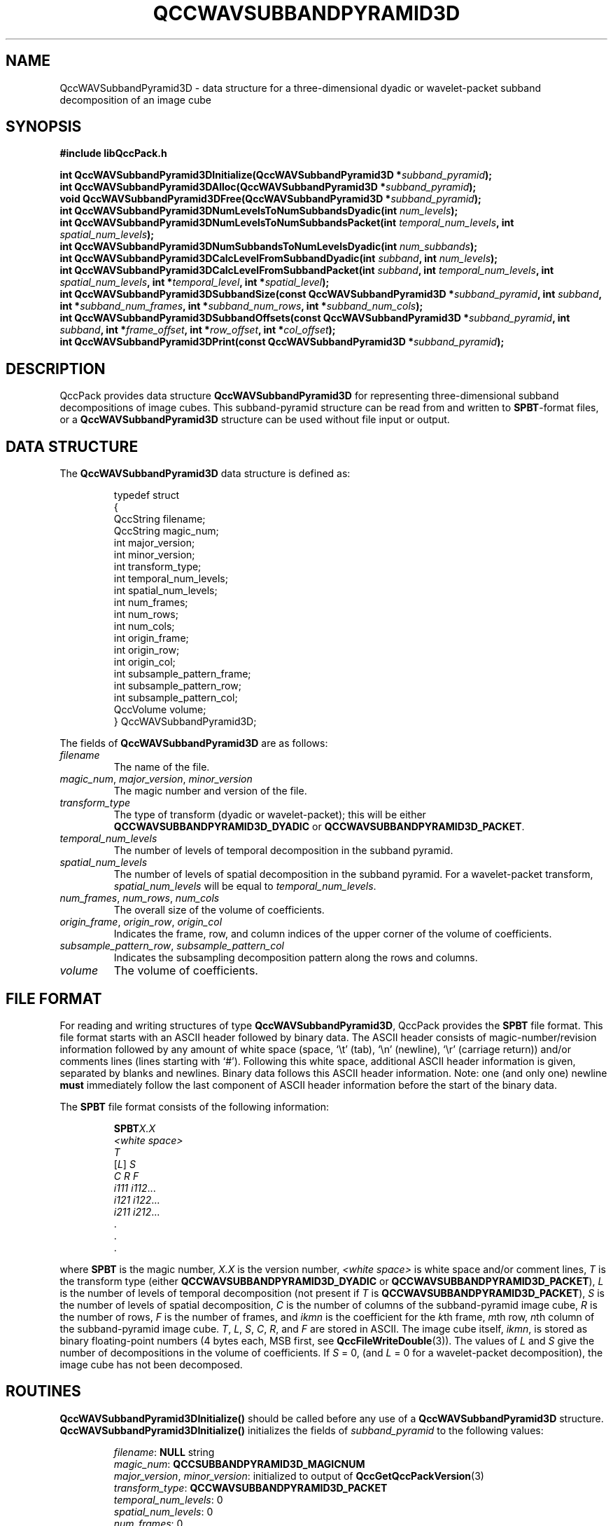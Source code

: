 .TH QCCWAVSUBBANDPYRAMID3D 3 "QCCPACK" ""
.SH NAME
QccWAVSubbandPyramid3D \- data structure
for a three-dimensional dyadic or wavelet-packet
subband decomposition of an image cube
.SH SYNOPSIS
.B #include "libQccPack.h"
.sp
.BI "int QccWAVSubbandPyramid3DInitialize(QccWAVSubbandPyramid3D *" subband_pyramid );
.br
.BI "int QccWAVSubbandPyramid3DAlloc(QccWAVSubbandPyramid3D *" subband_pyramid );
.br
.BI "void QccWAVSubbandPyramid3DFree(QccWAVSubbandPyramid3D *" subband_pyramid );
.br
.BI "int QccWAVSubbandPyramid3DNumLevelsToNumSubbandsDyadic(int " num_levels );
.br
.BI "int QccWAVSubbandPyramid3DNumLevelsToNumSubbandsPacket(int " temporal_num_levels ", int " spatial_num_levels );
.br
.BI "int QccWAVSubbandPyramid3DNumSubbandsToNumLevelsDyadic(int " num_subbands );
.br
.BI "int QccWAVSubbandPyramid3DCalcLevelFromSubbandDyadic(int " subband ", int " num_levels );
.br
.BI "int QccWAVSubbandPyramid3DCalcLevelFromSubbandPacket(int " subband ", int " temporal_num_levels ", int " spatial_num_levels ", int *" temporal_level ", int *" spatial_level );
.br
.BI "int QccWAVSubbandPyramid3DSubbandSize(const QccWAVSubbandPyramid3D *" subband_pyramid ", int " subband ", int *" subband_num_frames ", int *" subband_num_rows ", int *" subband_num_cols );
.br
.BI "int QccWAVSubbandPyramid3DSubbandOffsets(const QccWAVSubbandPyramid3D *" subband_pyramid ", int " subband ", int *" frame_offset ", int *" row_offset ", int *" col_offset );
.br
.BI "int QccWAVSubbandPyramid3DPrint(const QccWAVSubbandPyramid3D *" subband_pyramid );
.SH DESCRIPTION
QccPack provides data structure
.B QccWAVSubbandPyramid3D
for representing three-dimensional subband decompositions of
image cubes.
This subband-pyramid structure can be read from and written to 
.BR SPBT -format
files, or a
.B QccWAVSubbandPyramid3D
structure can be used without file input or output.
.SH "DATA STRUCTURE"
The
.B QccWAVSubbandPyramid3D
data structure is defined as:
.RS
.nf

typedef struct
{
  QccString filename;
  QccString magic_num;
  int major_version;
  int minor_version;
  int transform_type;
  int temporal_num_levels;
  int spatial_num_levels;
  int num_frames;
  int num_rows;
  int num_cols;
  int origin_frame;
  int origin_row;
  int origin_col;
  int subsample_pattern_frame;
  int subsample_pattern_row;
  int subsample_pattern_col;
  QccVolume volume;
} QccWAVSubbandPyramid3D;
.fi
.RE
.LP
The fields of
.B QccWAVSubbandPyramid3D
are as follows:
.TP
.I filename
The name of the file.
.TP
.IR magic_num ", " major_version ", " minor_version
The magic number and version of the file.
.TP
.IR transform_type
The type of transform (dyadic or wavelet-packet); this will be either
.BR QCCWAVSUBBANDPYRAMID3D_DYADIC
or
.BR QCCWAVSUBBANDPYRAMID3D_PACKET .
.TP
.IR temporal_num_levels
The number of levels of temporal decomposition in the subband pyramid.
.TP
.IR spatial_num_levels
The number of levels of spatial decomposition in the subband pyramid.
For a wavelet-packet transform, 
.IR spatial_num_levels
will be equal to
.IR temporal_num_levels .
.TP
.IR num_frames ", " num_rows ", " num_cols
The overall size of the volume of coefficients.
.TP
.IR origin_frame ", " origin_row ", " origin_col
Indicates the frame, row, and column indices
of the upper corner of the volume of coefficients.
.TP
.IR subsample_pattern_row ", " subsample_pattern_col
Indicates the subsampling decomposition pattern along the rows and
columns.
.TP
.I volume
The volume of coefficients.
.SH "FILE FORMAT"
For reading and writing structures
of type
.BR QccWAVSubbandPyramid3D ,
QccPack provides the
.B SPBT
file format.
This file format starts with an ASCII header followed by
binary data.
The ASCII header consists of magic-number/revision
information
followed by any amount of white space
(space, `\\t' (tab), `\\n' (newline), `\\r' (carriage return)) and/or
comments lines (lines starting with `#').  Following this white space,
additional ASCII
header information is given, separated by blanks and newlines.
Binary data follows this ASCII header information.
Note:  one (and only one) newline 
.B must
immediately follow the last component of ASCII header information before the
start of the binary data.
.LP
The
.B SPBT
file format consists of the following information:
.RS
.sp
.BI SPBT X.X
.br
.I "<white space>"
.br
.I T
.br
.RI [ L ]
.I S
.br
.I "C R F"
.br
.IR "i111 i112" \|.\|.\|.
.br
.IR "i121 i122" \|.\|.\|.
.br
.IR "i211 i212" \|.\|.\|.
.br
\|.
.br
\|.
.br
\|.
.br
.sp
.RE
where
.B SPBT
is the magic number,
.I X.X
is the version number,
.I "<white space>"
is white space and/or 
comment lines, 
.I T
is the transform type (either
.BR QCCWAVSUBBANDPYRAMID3D_DYADIC
or
.BR QCCWAVSUBBANDPYRAMID3D_PACKET ),
.I L
is the number of levels of temporal decomposition (not present if
.I T
is 
.BR QCCWAVSUBBANDPYRAMID3D_PACKET ),
.I S
is the number of levels of spatial decomposition,
.I C
is the number of columns of the subband-pyramid image cube,
.I R
is the number of rows, 
.I F
is the number of frames, and
.I ikmn
is the coefficient for the 
.IR k th
frame,
.IR m th
row, 
.IR n th
column of the subband-pyramid image cube.
.IR T ", " L ", " S ", " C ", " R ", and " F
are stored in ASCII.  The image cube itself,
.IR ikmn ,
is stored as binary floating-point numbers (4 bytes each, MSB first,
see
.BR QccFileWriteDouble (3)).
The values of 
.I L
and
.I S
give the number of decompositions in the 
volume of coefficients.
If 
.I S
= 0, (and
.I L
= 0 for a wavelet-packet decomposition),
the image cube has not been decomposed.
.SH "ROUTINES"
.B QccWAVSubbandPyramid3DInitialize()
should be called before any use of a
.B QccWAVSubbandPyramid3D
structure.
.B QccWAVSubbandPyramid3DInitialize()
initializes the fields of
.I subband_pyramid
to the following values:
.RS

.IR filename :
.B NULL
string
.br
.IR magic_num :
.B QCCSUBBANDPYRAMID3D_MAGICNUM
.br
.IR major_version ", " minor_version :
initialized to output of 
.BR QccGetQccPackVersion (3)
.br
.IR transform_type :
.BR QCCWAVSUBBANDPYRAMID3D_PACKET
.br
.IR temporal_num_levels :
0
.br
.IR spatial_num_levels :
0
.br
.IR num_frames :
0
.br
.IR num_rows :
0
.br
.IR num_cols :
0
.br
.IR origin_frame
0
.br
.IR origin_row
0
.br
.IR origin_col
0
.br
.IR subsample_pattern_frame :
0
.br
.IR subsample_pattern_row :
0
.br
.IR subsample_pattern_col :
0
.br
.IR volume :
.B NULL
.RE
.LP
.B QccWAVSubbandPyramid3DAlloc()
allocates storage space for 
.IR subband_pyramid->volume .
If 
.I subband_pyramid->volume
is not
.BR NULL ,
.B QccWAVSubbandPyramid3DAlloc()
returns immediately without changing the state of any memory allocation.
Otherwise,
the 
.I subband_pyramid->volume
array is allocated.
The fields
.IR subband_pyramid->num_frames , 
.IR subband_pyramid->num_rows ,
and
.IR subband_pyramid->num_cols 
must be set prior to calling
.BR QccWAVSubbandPyramid3DAlloc() .
.LP
.B QccWAVSubbandPyramid3DFree()
frees the
.I subband_pyramid->volume
array previously allocated by
.BR QccWAVSubbandPyramid3DAlloc() .
.LP
.B QccWAVSubbandPyramid3DNumLevelsToNumSubbandsDyadic()
calculates the number of subbands in a dyadic subband pyramid with
.I num_levels 
levels. This value is 
.I num_levels
* 7 + 1.
.LP
.B QccWAVSubbandPyramid3DNumLevelsToNumSubbandsPacket()
calculates the number of subbands in a wavelet-packet subband pyramid with
.I temporal_num_levels 
temporal levels and
.I spatial_num_levels
spatial levels. This value is 
.BR QccWAVSubbandPyramidNumLevelsToNumSubbands (
.IR spatial_num_levels )
.RI "* " temporal_num_levels " + 1."
.LP
.B QccWAVSubbandPyramid3DNumSubbandsToNumLevelsDyadic()
calculates the number of levels in a dyadic subband pyramid with
.I num_subbands 
subbands.
.LP
.B QccWAVSubbandPyramid3DCalcLevelFromSubbandDyadic()
calculates the level of the specified
.I subband
in a dyadic subband pyramid with
.I num_levels
levels.
Here,
.I subband
gives the subband number of the subband in the pyramid.
.LP
.B QccWAVSubbandPyramid3DCalcLevelFromSubbandPacket()
calculates the levels of the specified
.I subband
in a wavelet-packet subband pyramid with
.I temporal_num_levels
temporal levels and
.I spatial_num_levels
spatial levels.
Here,
.I subband
gives the subband number of the subband in the pyramid.
The temporal level of the specified subband is returned in
.IR temporal_level 
while the spatial level of the subband is returned in
.IR spatial_level .
.LP
.B QccWAVSubbandPyramid3DSubbandSize()
calculates the size of the specified
.I subband
in 
.IR subband_pyramid .
The size of the subband is returned in
.IR subband_num_frames ,
.IR subband_num_rows ,
and
.IR subband_num_cols ,
which must be allocated prior to calling
.BR QccWAVSubbandPyramid3DSubbandSize() .
.LP
.B QccWAVSubbandPyramid3DSubbandOffsets()
calculates the location in
.I subband_pyramid->volume
of the specified
.IR subband .
The frame, row, and column offsets
are returned in
.IR frame_offset ,
.IR row_offset ,
and
.IR col_offset ,
respectively,
which must be allocated prior to calling
.BR QccWAVSubbandPyramid3DSubbandOffsets() .
.LP
.B QccWAVSubbandPyramid3DPrint()
prints the contents of
.I subband_pyramid
to stdout.
.SH "RETURN VALUE"
These routines return 0 on success, and 1 on failure.
.SH "SEE ALSO"
.BR QccWAVSubbandPyramid3DDWT (3),
.BR QccWAVSubbandPyramid3DInverseDWT (3),
.BR QccPackWAV (3),
.BR QccPack (3)
.LP
B.-J. Kim, Z. Xiong, and W. A. Pearlman,
"Low Bit-Rate Scalable Video Coding with 3-D Set Partitioning
in Hierarchical Trees (3-D SPIHT),"
.IR "IEEE Transactions on Circuits and Systems for Video Technology" ,
vol. 10, no. 8, pp. 1374-1387, December 2000.
.LP
M. Antonini, M. Barlaud, P. Mathieu, and I. Daubechies,
"Image Coding Using Wavelet Transform,"
.IR "IEEE Transactions on Image Processing" ,
vol. 1, pp. 205-220, April 1992.
.SH AUTHOR
Copyright (C) 1997-2016  James E. Fowler
.\"  The programs herein are free software; you can redistribute them an.or
.\"  modify them under the terms of the GNU General Public License
.\"  as published by the Free Software Foundation; either version 2
.\"  of the License, or (at your option) any later version.
.\"  
.\"  These programs are distributed in the hope that they will be useful,
.\"  but WITHOUT ANY WARRANTY; without even the implied warranty of
.\"  MERCHANTABILITY or FITNESS FOR A PARTICULAR PURPOSE.  See the
.\"  GNU General Public License for more details.
.\"  
.\"  You should have received a copy of the GNU General Public License
.\"  along with these programs; if not, write to the Free Software
.\"  Foundation, Inc., 675 Mass Ave, Cambridge, MA 02139, USA.

